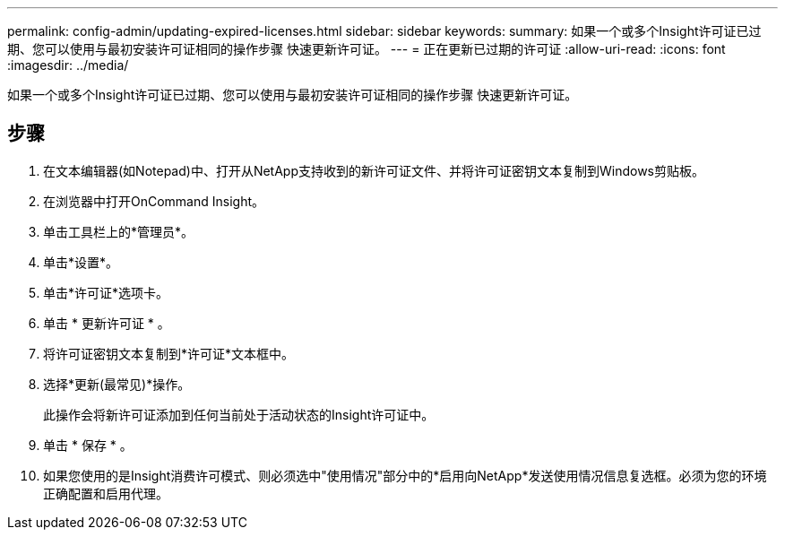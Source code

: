 ---
permalink: config-admin/updating-expired-licenses.html 
sidebar: sidebar 
keywords:  
summary: 如果一个或多个Insight许可证已过期、您可以使用与最初安装许可证相同的操作步骤 快速更新许可证。 
---
= 正在更新已过期的许可证
:allow-uri-read: 
:icons: font
:imagesdir: ../media/


[role="lead"]
如果一个或多个Insight许可证已过期、您可以使用与最初安装许可证相同的操作步骤 快速更新许可证。



== 步骤

. 在文本编辑器(如Notepad)中、打开从NetApp支持收到的新许可证文件、并将许可证密钥文本复制到Windows剪贴板。
. 在浏览器中打开OnCommand Insight。
. 单击工具栏上的*管理员*。
. 单击*设置*。
. 单击*许可证*选项卡。
. 单击 * 更新许可证 * 。
. 将许可证密钥文本复制到*许可证*文本框中。
. 选择*更新(最常见)*操作。
+
此操作会将新许可证添加到任何当前处于活动状态的Insight许可证中。

. 单击 * 保存 * 。
. 如果您使用的是Insight消费许可模式、则必须选中"使用情况"部分中的*启用向NetApp*发送使用情况信息复选框。必须为您的环境正确配置和启用代理。

